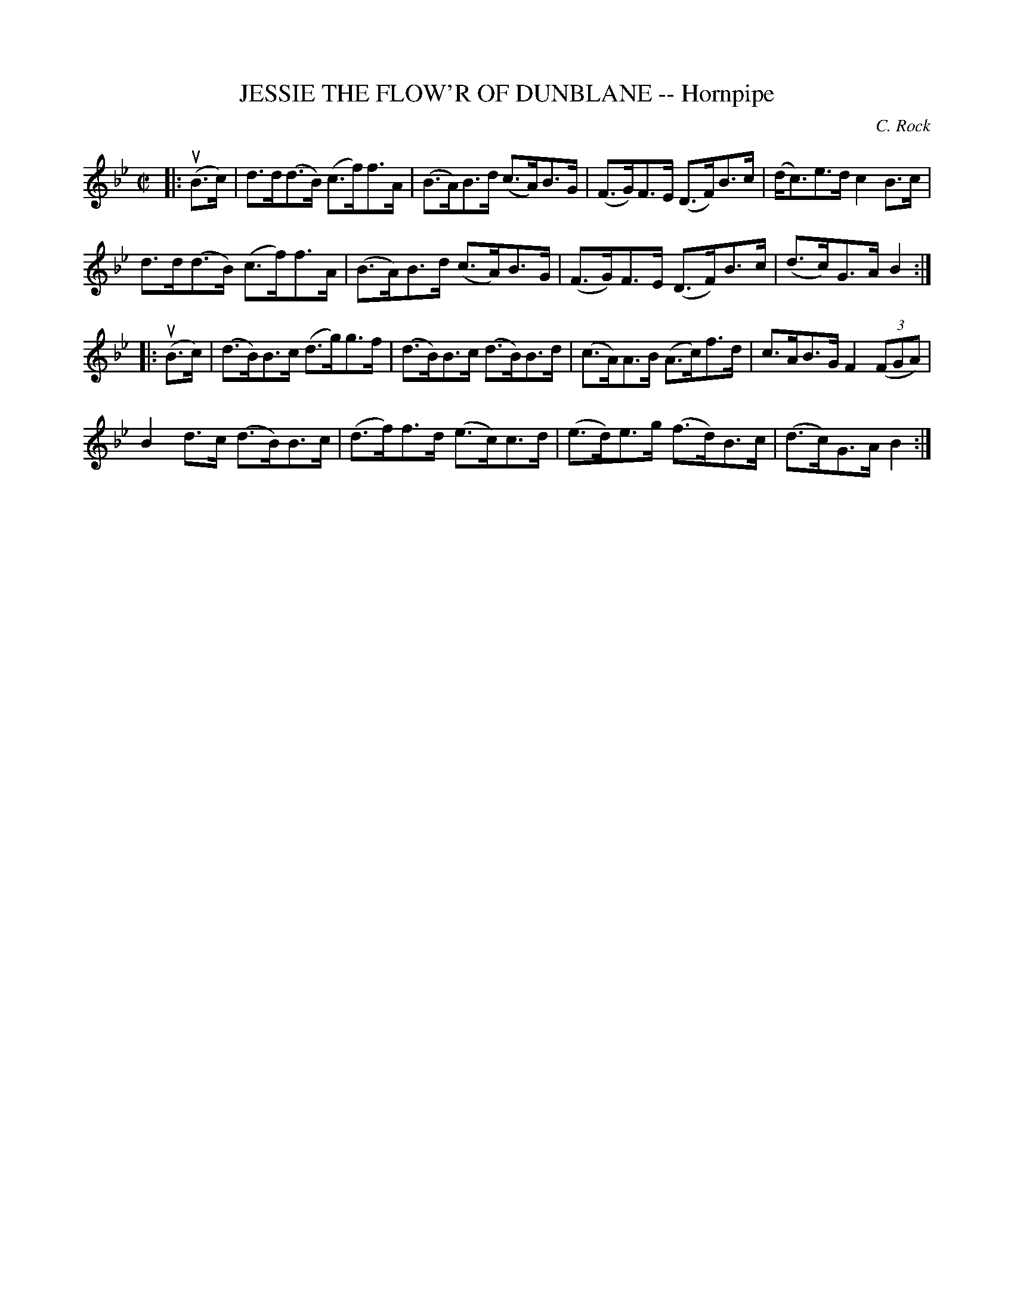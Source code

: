 X: 10861
T: JESSIE THE FLOW'R OF DUNBLANE -- Hornpipe
C: C. Rock
R: hornpipe
B: K\"ohler's Violin Repository, v.1, 1885 p.86 #1
F: http://www.archive.org/details/klersviolinrepos01edin
Z: 2012 John Chambers <jc:trillian.mit.edu>
M: C|
L: 1/8
K: Bb
|:\
u(B>c) |\
d>d(d>B) (c>f)f>A | (B>A)B>d (c>A)B>G | (F>G)F>E (D>F)B>c | (d<c)e>d c2B>c |
d>d(d>B) (c>f)f>A | (B>A)B>d (c>A)B>G | (F>G)F>E (D>F)B>c | (d>c)G>A B2 :|
|: u(B>c) |\
(d>B)B>c (d>g)g>f | (d>B)B>c (d>B)B>d | (c>A)A>B (A>c)f>d | c>AB>G F2((3FGA) |
B2d>c    (d>B)B>c | (d>f)f>d (e>c)c>d | (e>d)e>g (f>d)B>c | (d>c)G>A B2 :|

